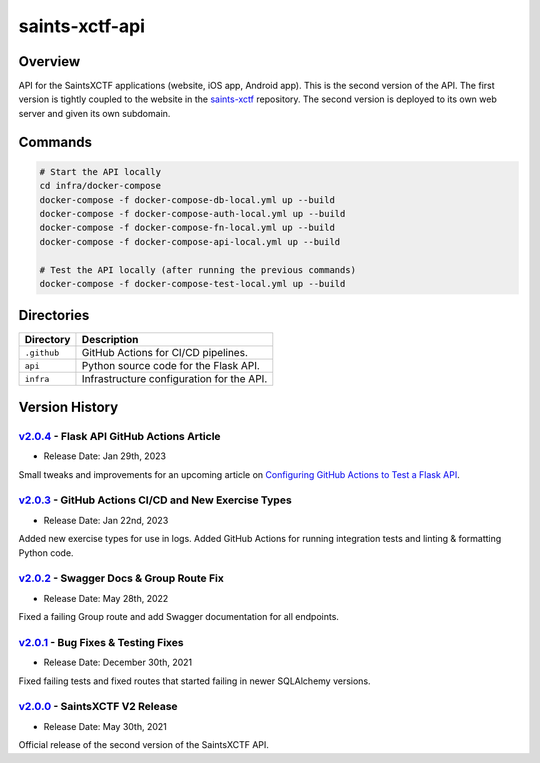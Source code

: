 saints-xctf-api
===============

Overview
--------

API for the SaintsXCTF applications (website, iOS app, Android app).  This is the second version of the API.  The first
version is tightly coupled to the website in the `saints-xctf <https://github.com/AJarombek/saints-xctf>`_ repository.
The second version is deployed to its own web server and given its own subdomain.

Commands
--------

.. code-block:: bash

    # Start the API locally
    cd infra/docker-compose
    docker-compose -f docker-compose-db-local.yml up --build
    docker-compose -f docker-compose-auth-local.yml up --build
    docker-compose -f docker-compose-fn-local.yml up --build
    docker-compose -f docker-compose-api-local.yml up --build

    # Test the API locally (after running the previous commands)
    docker-compose -f docker-compose-test-local.yml up --build

Directories
-----------

+----------------------+----------------------------------------------------------------------------------------------+
| Directory            | Description                                                                                  |
+======================+==============================================================================================+
| ``.github``          | GitHub Actions for CI/CD pipelines.                                                          |
+----------------------+----------------------------------------------------------------------------------------------+
| ``api``              | Python source code for the Flask API.                                                        |
+----------------------+----------------------------------------------------------------------------------------------+
| ``infra``            | Infrastructure configuration for the API.                                                    |
+----------------------+----------------------------------------------------------------------------------------------+

Version History
---------------

`v2.0.4 <https://github.com/AJarombek/saints-xctf-web/tree/v2.0.4>`_ - Flask API GitHub Actions Article
~~~~~~~~~~~~~~~~~~~~~~~~~~~~~~~~~~~~~~~~~~~~~~~~~~~~~~~~~~~~~~~~~~~~~~~~~~~~~~~~~~~~~~~~~~~~~~~~~~~~~~~

* Release Date: Jan 29th, 2023

Small tweaks and improvements for an upcoming article
on `Configuring GitHub Actions to Test a Flask API <https://jarombek.com/blog/jan-31-2023-flask-api-github-actions>`_.

`v2.0.3 <https://github.com/AJarombek/saints-xctf-web/tree/v2.0.3>`_ - GitHub Actions CI/CD and New Exercise Types
~~~~~~~~~~~~~~~~~~~~~~~~~~~~~~~~~~~~~~~~~~~~~~~~~~~~~~~~~~~~~~~~~~~~~~~~~~~~~~~~~~~~~~~~~~~~~~~~~~~~~~~~~~~~~~~~~~

* Release Date: Jan 22nd, 2023

Added new exercise types for use in logs.  Added GitHub Actions for running integration tests and linting & formatting
Python code.

`v2.0.2 <https://github.com/AJarombek/saints-xctf-web/tree/v2.0.2>`_ - Swagger Docs & Group Route Fix
~~~~~~~~~~~~~~~~~~~~~~~~~~~~~~~~~~~~~~~~~~~~~~~~~~~~~~~~~~~~~~~~~~~~~~~~~~~~~~~~~~~~~~~~~~~~~~~~~~~~~

* Release Date: May 28th, 2022

Fixed a failing Group route and add Swagger documentation for all endpoints.


`v2.0.1 <https://github.com/AJarombek/saints-xctf-web/tree/v2.0.1>`_ - Bug Fixes & Testing Fixes
~~~~~~~~~~~~~~~~~~~~~~~~~~~~~~~~~~~~~~~~~~~~~~~~~~~~~~~~~~~~~~~~~~~~~~~~~~~~~~~~~~~~~~~~~~~~~~~~

* Release Date: December 30th, 2021

Fixed failing tests and fixed routes that started failing in newer SQLAlchemy versions.

`v2.0.0 <https://github.com/AJarombek/saints-xctf-web/tree/v2.0.0>`_ - SaintsXCTF V2 Release
~~~~~~~~~~~~~~~~~~~~~~~~~~~~~~~~~~~~~~~~~~~~~~~~~~~~~~~~~~~~~~~~~~~~~~~~~~~~~~~~~~~~~~~~~~~~

* Release Date: May 30th, 2021

Official release of the second version of the SaintsXCTF API.
